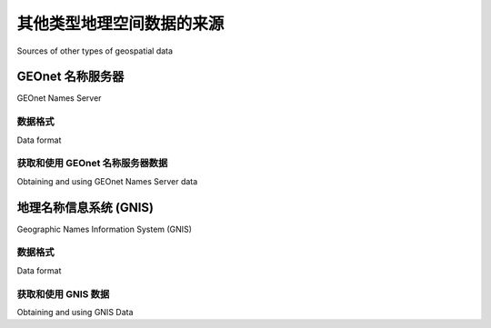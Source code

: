 其他类型地理空间数据的来源
============================================

Sources of other types of geospatial data

.. tab:: 中文

    The vector and raster geospatial data we have looked at so far is generally used to
    provide images or information about the Earth itself. However, geospatial applications
    often have to place data onto the surface of the Earth—that is, georeference something
    such as a place or event. In this section, we will look at two additional sources of
    geospatial data; in this case databases that place cities, towns, natural features, and
    points of interest onto the surface of the Earth.

    This data can be used in two important ways. First, it can be used to label features—
    for example, to place the label "London" onto a georeferenced image of southern
    England. Secondly, this data can be used to locate something by name, for example
    by allowing the user to choose a city from a drop-down list and then draw a map
    centered around that city.

.. tab:: 英文

    The vector and raster geospatial data we have looked at so far is generally used to
    provide images or information about the Earth itself. However, geospatial applications
    often have to place data onto the surface of the Earth—that is, georeference something
    such as a place or event. In this section, we will look at two additional sources of
    geospatial data; in this case databases that place cities, towns, natural features, and
    points of interest onto the surface of the Earth.

    This data can be used in two important ways. First, it can be used to label features—
    for example, to place the label "London" onto a georeferenced image of southern
    England. Secondly, this data can be used to locate something by name, for example
    by allowing the user to choose a city from a drop-down list and then draw a map
    centered around that city.

GEOnet 名称服务器
---------------------

GEOnet Names Server

.. tab:: 中文

    The GEOnet Names Server provides a large database of place names. It is an
    official repository of non-American place names, as decided by the US Board
    on geographic names.

    The following screenshot is an extract from the GEOnet Names Server database:

    .. image:: ./img/123-0.png
       :class: with-border
       :align: center

    As you can see from this example, this database includes longitude and latitude values,
    as well as codes indicating the type of place (populated place, administrative district,
    natural feature, and so on), the elevation (where relevant), and a code indicating the
    type of name (official, conventional, historical, and so on).

    The GEOnet Names Server database contains approximately 5 million features,
    with 8 million names. It includes every country other than the US and Antarctica.

.. tab:: 英文

    The GEOnet Names Server provides a large database of place names. It is an
    official repository of non-American place names, as decided by the US Board
    on geographic names.

    The following screenshot is an extract from the GEOnet Names Server database:

    .. image:: ./img/123-0.png
       :class: with-border
       :align: center

    As you can see from this example, this database includes longitude and latitude values,
    as well as codes indicating the type of place (populated place, administrative district,
    natural feature, and so on), the elevation (where relevant), and a code indicating the
    type of name (official, conventional, historical, and so on).

    The GEOnet Names Server database contains approximately 5 million features,
    with 8 million names. It includes every country other than the US and Antarctica.

数据格式
~~~~~~~~~~~~~~

Data format

.. tab:: 中文

    The GEOnet Names Server's data is provided as a simple tab-delimited text
    file, where the first row in the file contains the field names and the subsequent
    rows contains the various features, one per row. Importing this name data into
    a spreadsheet or database is trivial.

    For more information on the supplied fields and what the various codes mean,
    please refer to:

    http://earth-info.nga.mil/gns/html/gis_countryfiles.html

.. tab:: 英文

    The GEOnet Names Server's data is provided as a simple tab-delimited text
    file, where the first row in the file contains the field names and the subsequent
    rows contains the various features, one per row. Importing this name data into
    a spreadsheet or database is trivial.

    For more information on the supplied fields and what the various codes mean,
    please refer to:

    http://earth-info.nga.mil/gns/html/gis_countryfiles.html


获取和使用 GEOnet 名称服务器数据
~~~~~~~~~~~~~~~~~~~~~~~~~~~~~~~~~~~~~~~~~~~~~~~~~~~~~~~~

Obtaining and using GEOnet Names Server data

.. tab:: 中文

    The main website for the GEOnet Names Server is:

    http://earth-info.nga.mil/gns/html

    The main interface to the GEOnet Names Server is through various search tools
    that provide filtered views onto the data. To download the data directly rather
    than through searching, go to:

    http://earth-info.nga.mil/gns/html/namefiles.htm

    Each country is listed; simply click on the hyperlink for the country you want data
    on and your browser will download a .zip file containing the tab-delimited text file
    containing all the features within that country. There is also an option to download
    all the countries in one file, which is a 370 MB download.

    Once you have downloaded the file and decompressed it, you can load the file
    directly into a spreadsheet or database for further processing. By filtering on the
    **Feature Classification (FC), Feature Designation Code (DSG)**, and other fields,
    you can select the particular set of place names you want, and then use this data
    directly in your application.

.. tab:: 英文

    The main website for the GEOnet Names Server is:

    http://earth-info.nga.mil/gns/html

    The main interface to the GEOnet Names Server is through various search tools
    that provide filtered views onto the data. To download the data directly rather
    than through searching, go to:

    http://earth-info.nga.mil/gns/html/namefiles.htm

    Each country is listed; simply click on the hyperlink for the country you want data
    on and your browser will download a .zip file containing the tab-delimited text file
    containing all the features within that country. There is also an option to download
    all the countries in one file, which is a 370 MB download.

    Once you have downloaded the file and decompressed it, you can load the file
    directly into a spreadsheet or database for further processing. By filtering on the
    **Feature Classification (FC), Feature Designation Code (DSG)**, and other fields,
    you can select the particular set of place names you want, and then use this data
    directly in your application.


地理名称信息系统 (GNIS)
---------------------------------------------

Geographic Names Information System (GNIS)

.. tab:: 中文

    The **Geographic Names Information System (GNIS)** is the US equivalent of the GEOnet Names Server—it contains name information for the United States.

    The following screenshot is an extract from the GNIS database:

    .. image:: ./img/125-0.png
       :class: with-border
       :align: center

    GNIS includes natural, physical, and cultural features, though it does not include road or highway names.

    As with the GEOnames database, the GNIS database contains the official names
    used by the US Government, as decided by the US Board on Geographic Names.
    GEOnames is run by the US Geological Survey, and currently contains over 2.2
    million features.

.. tab:: 英文

    The **Geographic Names Information System (GNIS)** is the US equivalent of the GEOnet Names Server—it contains name information for the United States.

    The following screenshot is an extract from the GNIS database:

    .. image:: ./img/125-0.png
       :class: with-border
       :align: center

    GNIS includes natural, physical, and cultural features, though it does not include road or highway names.

    As with the GEOnames database, the GNIS database contains the official names
    used by the US Government, as decided by the US Board on Geographic Names.
    GEOnames is run by the US Geological Survey, and currently contains over 2.2
    million features.


数据格式
~~~~~~~~~~~~~~

Data format

.. tab:: 中文

    GNIS names are available for download as "pipe-delimited" compressed text files.
    This format uses the "pipe" character (|) to separate the various fields:
    
    .. code-block:: text

        FEATURE_ID|FEATURE_NAME|FEATURE_CLASS|...
        1397658|Ester|Populated Place|...
        1397926|Afognak|Populated Place|...

    The first line contains the field names, and subsequent lines contain the various
    features. The available information includes the name of the feature, its type, elevation,
    the county and state the feature is in, the latitude/longitude coordinate of the feature
    itself, and the latitude/longitude coordinate for the "source" of the feature (for streams,
    valleys, and so on).

.. tab:: 英文

    GNIS names are available for download as "pipe-delimited" compressed text files.
    This format uses the "pipe" character (|) to separate the various fields:

    .. code-block:: text

        FEATURE_ID|FEATURE_NAME|FEATURE_CLASS|...
        1397658|Ester|Populated Place|...
        1397926|Afognak|Populated Place|...

    The first line contains the field names, and subsequent lines contain the various
    features. The available information includes the name of the feature, its type, elevation,
    the county and state the feature is in, the latitude/longitude coordinate of the feature
    itself, and the latitude/longitude coordinate for the "source" of the feature (for streams,
    valleys, and so on).


获取和使用 GNIS 数据
~~~~~~~~~~~~~~~~~~~~~~~~~~~~~~~~~~~~~~~~~~

Obtaining and using GNIS Data

.. tab:: 中文

    The main GNIS website can be found at:

    http://geonames.usgs.gov/domestic

    Click on the **Download Domestic Names** hyperlink, and you will be given options
    to download all the GNIS data on a state-by-state basis, or all the features in a single
    large download. You can also download "topical gazetteers" that include selected
    subsets of the data—all populated places, all historical places, and so on.

    If you click on one of the file format hyperlinks, a pop-up window will appear
    describing the structure of the files in more detail.

    Once you have downloaded the data you want, you can simply import the file into
    a database or spreadsheet. To import into a spreadsheet, use the "Delimited" format
    and enter | as the custom delimiter character. You can then sort or filter the data in
    whatever way you want so that you can use it in your application.

.. tab:: 英文

    The main GNIS website can be found at:

    http://geonames.usgs.gov/domestic

    Click on the **Download Domestic Names** hyperlink, and you will be given options
    to download all the GNIS data on a state-by-state basis, or all the features in a single
    large download. You can also download "topical gazetteers" that include selected
    subsets of the data—all populated places, all historical places, and so on.

    If you click on one of the file format hyperlinks, a pop-up window will appear
    describing the structure of the files in more detail.

    Once you have downloaded the data you want, you can simply import the file into
    a database or spreadsheet. To import into a spreadsheet, use the "Delimited" format
    and enter | as the custom delimiter character. You can then sort or filter the data in
    whatever way you want so that you can use it in your application.

